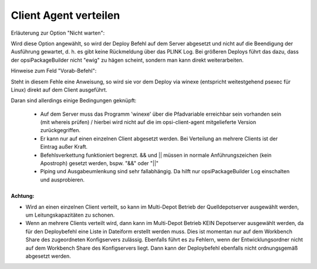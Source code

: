 Client Agent verteilen
======================

|image73|

Erläuterung zur Option "Nicht warten":

Wird diese Option angewählt, so wird der Deploy Befehl auf dem Server abgesetzt und nicht auf die Beendigung der Ausführung gewartet, d. h. es gibt keine Rückmeldung über das PLINK Log. Bei größeren Deploys führt das dazu, dass der opsiPackageBuilder nicht "ewig" zu hägen scheint, sondern man kann direkt weiterarbeiten.

Hinweise zum Feld "Vorab-Befehl":

Steht in diesem Fehle eine Anweisung, so wird sie vor dem Deploy via winexe (entspricht weitestgehend psexec für Linux) direkt auf dem Client ausgeführt.

Daran sind allerdings einige Bedingungen geknüpft:

    - Auf dem Server muss das Programm 'winexe' über die Pfadvariable erreichbar sein vorhanden sein (mit whereis prüfen) / hierbei wird nicht auf die im opsi-client-agent mitgelieferte Version zurückgegriffen.
    - Er kann nur auf einen einzelnen Client abgesetzt werden. Bei Verteilung an mehrere Clients ist der Eintrag außer Kraft.
    - Befehlsverkettung funktioniert begrenzt. && und \|\| müssen in normale Anführungszeichen (kein Apostroph) gesetzt werden, bspw. "&&" oder "\|\|"
    - Piping und Ausgabeumlenkung sind sehr fallabhängig. Da hilft nur opsiPackageBuilder Log einschalten und ausprobieren.

+--------------------------------------------------------------------------+
| Beispiel:                                                                |
|                                                                          |
| - folgender Befehl soll abgesetzt werden:                cd              |
| c:\\TEMP\\RZInstall\\ETHLineSpeed && set NWDUPLEXMODE=AUTOSENS && start  |
| install.cmd                                                              |
|                                                                          |
| - gem. obiger Hinweise muss in das Feld:        cd                       |
| c:\\TEMP\\RZInstall\\ETHLineSpeed "&&" set NWDUPLEXMODE=AUTOSENS "&&"    |
| start install.cmd                                                        |
|                                                                          |
| - opsiPackageBuilder macht daraus im Hintergrund (plink Authorisation,   |
| Port können ja nach Einstellung variieren):                              |
|                                                                          |
| "plink.exe" -batch -P 22 <opsi admin>@<config server> -pw                |
| "<opsiserverpass>" winexe --debug-stderr --user "esaadm" --password      |
| "<localadminpass>" //client 'cmd /c cd c:\\TEMP\\RZInstall\\ETHLineSpeed |
| "&&" set NWDUPLEXMODE=AUTOSENS "&&" start install.cmd'                   |
|                                                                          |
| Das Kommando wir natürlich ohne Zeilenumbrüche abgesetzt. Die Werte in   |
| <> sind entsprechend der eigenen Umgebung zu ersetzen.)                  |
|                                                                          |
| Am besten ist es, den zu setzenden Befehl per Hand auf der Kommandozeile |
| erst an einer Maschine zu prüfen und dann entsprechend im Feld zu        |
| hinterlegen. Die letzten 20 Befehle werden in der INI Datei gespeichert  |
| und bleiben somit für zukünftige Verwendung erhalten (Sollte in einem    |
| dieser Befehle das Paragraphensymbol "§" verwendet worden sein, wird die |
| Liste beim erneuten Öffnen des Dialogs merkwürdig aussehen, da dieses    |
| Symbol intern für die Trennung der Kombobox Elemente verwendet wird.)    |
|                                                                          |

+--------------------------------------------------------------------------+

**Achtung:**

- Wird an einen einzelnen Client verteilt, so kann im Multi-Depot Betrieb der Quelldepotserver ausgewählt werden, um Leitungskapazitäten zu schonen.
- Wenn an mehrere Clients verteilt wird, dann kann im Multi-Depot Betrieb KEIN Depotserver ausgewählt werden, da für den Deploybefehl eine Liste in Dateiform erstellt werden muss. Dies ist momentan nur auf dem Workbench Share des zugeordneten Konfigservers zulässig. Ebenfalls führt es zu Fehlern, wenn der Entwicklungsordner nicht auf dem Workbench Share des Konfigservers liegt. Dann kann der Deploybefehl ebenfalls nicht ordnungsgemäß abgesetzt werden.

.. |image73| image:: ../img/DeployAgent.jpg